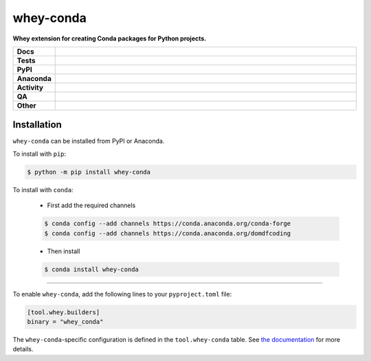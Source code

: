 ===========
whey-conda
===========

.. start short_desc

**Whey extension for creating Conda packages for Python projects.**

.. end short_desc


.. start shields

.. list-table::
	:stub-columns: 1
	:widths: 10 90

	* - Docs
	  - |docs| |docs_check|
	* - Tests
	  - |actions_linux| |actions_windows| |actions_macos| |coveralls|
	* - PyPI
	  - |pypi-version| |supported-versions| |supported-implementations| |wheel|
	* - Anaconda
	  - |conda-version| |conda-platform|
	* - Activity
	  - |commits-latest| |commits-since| |maintained| |pypi-downloads|
	* - QA
	  - |codefactor| |actions_flake8| |actions_mypy|
	* - Other
	  - |license| |language| |requires|

.. |docs| image:: https://img.shields.io/readthedocs/whey-conda/latest?logo=read-the-docs
	:target: https://whey-conda.readthedocs.io/en/latest
	:alt: Documentation Build Status

.. |docs_check| image:: https://github.com/repo-helper/whey-conda/workflows/Docs%20Check/badge.svg
	:target: https://github.com/repo-helper/whey-conda/actions?query=workflow%3A%22Docs+Check%22
	:alt: Docs Check Status

.. |actions_linux| image:: https://github.com/repo-helper/whey-conda/workflows/Linux/badge.svg
	:target: https://github.com/repo-helper/whey-conda/actions?query=workflow%3A%22Linux%22
	:alt: Linux Test Status

.. |actions_windows| image:: https://github.com/repo-helper/whey-conda/workflows/Windows/badge.svg
	:target: https://github.com/repo-helper/whey-conda/actions?query=workflow%3A%22Windows%22
	:alt: Windows Test Status

.. |actions_macos| image:: https://github.com/repo-helper/whey-conda/workflows/macOS/badge.svg
	:target: https://github.com/repo-helper/whey-conda/actions?query=workflow%3A%22macOS%22
	:alt: macOS Test Status

.. |actions_flake8| image:: https://github.com/repo-helper/whey-conda/workflows/Flake8/badge.svg
	:target: https://github.com/repo-helper/whey-conda/actions?query=workflow%3A%22Flake8%22
	:alt: Flake8 Status

.. |actions_mypy| image:: https://github.com/repo-helper/whey-conda/workflows/mypy/badge.svg
	:target: https://github.com/repo-helper/whey-conda/actions?query=workflow%3A%22mypy%22
	:alt: mypy status

.. |requires| image:: https://dependency-dash.repo-helper.uk/github/repo-helper/whey-conda/badge.svg
	:target: https://dependency-dash.repo-helper.uk/github/repo-helper/whey-conda/
	:alt: Requirements Status

.. |coveralls| image:: https://img.shields.io/coveralls/github/repo-helper/whey-conda/master?logo=coveralls
	:target: https://coveralls.io/github/repo-helper/whey-conda?branch=master
	:alt: Coverage

.. |codefactor| image:: https://img.shields.io/codefactor/grade/github/repo-helper/whey-conda?logo=codefactor
	:target: https://www.codefactor.io/repository/github/repo-helper/whey-conda
	:alt: CodeFactor Grade

.. |pypi-version| image:: https://img.shields.io/pypi/v/whey-conda
	:target: https://pypi.org/project/whey-conda/
	:alt: PyPI - Package Version

.. |supported-versions| image:: https://img.shields.io/pypi/pyversions/whey-conda?logo=python&logoColor=white
	:target: https://pypi.org/project/whey-conda/
	:alt: PyPI - Supported Python Versions

.. |supported-implementations| image:: https://img.shields.io/pypi/implementation/whey-conda
	:target: https://pypi.org/project/whey-conda/
	:alt: PyPI - Supported Implementations

.. |wheel| image:: https://img.shields.io/pypi/wheel/whey-conda
	:target: https://pypi.org/project/whey-conda/
	:alt: PyPI - Wheel

.. |conda-version| image:: https://img.shields.io/conda/v/domdfcoding/whey-conda?logo=anaconda
	:target: https://anaconda.org/domdfcoding/whey-conda
	:alt: Conda - Package Version

.. |conda-platform| image:: https://img.shields.io/conda/pn/domdfcoding/whey-conda?label=conda%7Cplatform
	:target: https://anaconda.org/domdfcoding/whey-conda
	:alt: Conda - Platform

.. |license| image:: https://img.shields.io/github/license/repo-helper/whey-conda
	:target: https://github.com/repo-helper/whey-conda/blob/master/LICENSE
	:alt: License

.. |language| image:: https://img.shields.io/github/languages/top/repo-helper/whey-conda
	:alt: GitHub top language

.. |commits-since| image:: https://img.shields.io/github/commits-since/repo-helper/whey-conda/v0.2.0
	:target: https://github.com/repo-helper/whey-conda/pulse
	:alt: GitHub commits since tagged version

.. |commits-latest| image:: https://img.shields.io/github/last-commit/repo-helper/whey-conda
	:target: https://github.com/repo-helper/whey-conda/commit/master
	:alt: GitHub last commit

.. |maintained| image:: https://img.shields.io/maintenance/yes/2022
	:alt: Maintenance

.. |pypi-downloads| image:: https://img.shields.io/pypi/dm/whey-conda
	:target: https://pypi.org/project/whey-conda/
	:alt: PyPI - Downloads

.. end shields

Installation
--------------

.. start installation

``whey-conda`` can be installed from PyPI or Anaconda.

To install with ``pip``:

.. code-block:: bash

	$ python -m pip install whey-conda

To install with ``conda``:

	* First add the required channels

	.. code-block:: bash

		$ conda config --add channels https://conda.anaconda.org/conda-forge
		$ conda config --add channels https://conda.anaconda.org/domdfcoding

	* Then install

	.. code-block:: bash

		$ conda install whey-conda

.. end installation

-----

To enable ``whey-conda``, add the following lines to your ``pyproject.toml`` file:

.. code-block:: TOML

	[tool.whey.builders]
	binary = "whey_conda"

The ``whey-conda``-specific configuration is defined in the ``tool.whey-conda`` table.
See `the documentation`_ for more details.

.. _the documentation: https://whey-conda.readthedocs.io/en/latest/
